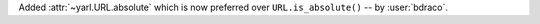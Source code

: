 Added :attr:`~yarl.URL.absolute` which is now preferred over ``URL.is_absolute()`` -- by :user:`bdraco`.
